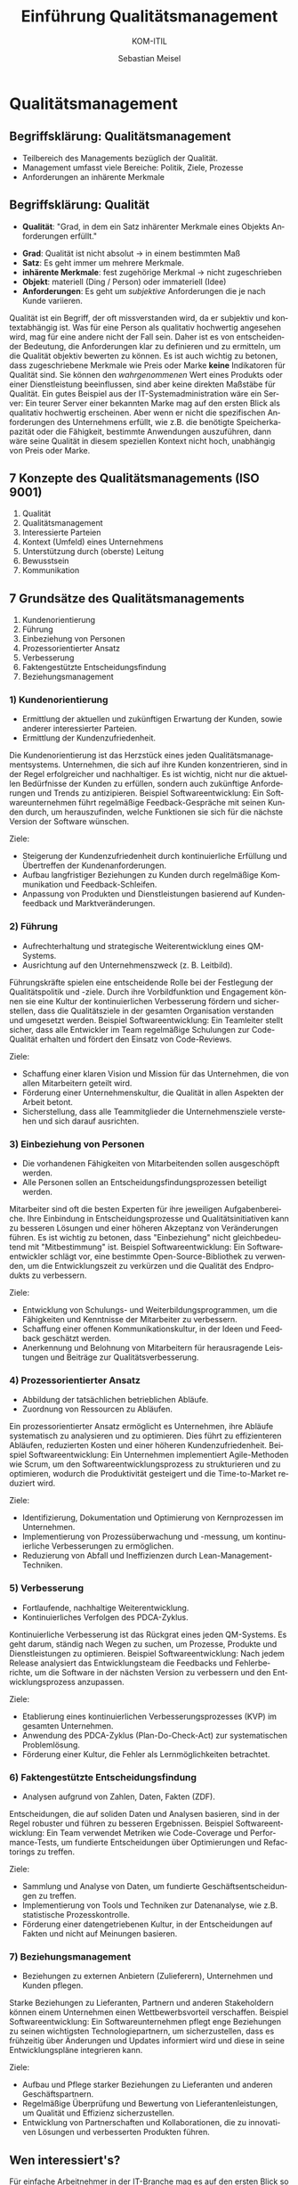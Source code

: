 :LaTeX_PROPERTIES:
#+LANGUAGE:  de
#+OPTIONS: d:nil todo:nil pri:nil tags:nil num:nil
#+OPTIONS: H:4
#+LaTeX_CLASS: orgstandard
#+LaTeX_CMD: xelatex
:END:

:REVEAL_PROPERTIES:
#+REVEAL_ROOT: https://cdn.jsdelivr.net/npm/reveal.js
#+REVEAL_REVEAL_JS_VERSION: 4
#+REVEAL_THEME: league
#+REVEAL_EXTRA_CSS: ./mystyle.css
#+REVEAL_HLEVEL: 2
#+OPTIONS: timestamp:nil toc:nil num:nil
:END:

#+TITLE: Einführung Qualitätsmanagement
#+SUBTITLE: KOM-ITIL
#+AUTHOR: Sebastian Meisel


* Qualitätsmanagement
  :PROPERTIES:
  :AUTHOR: Sebastian Meisel
  :END:

** Begriffsklärung: Qualitätsmanagement
#+ATTR_REVEAL: :frag (appear)
   - Teilbereich des Managements bezüglich der Qualität.
   - Management umfasst viele Bereiche: Politik, Ziele, Prozesse
   - Anforderungen an inhärente Merkmale

** Begriffsklärung: Qualität
#+BEGIN_tolearn
   - *Qualität*: "Grad, in dem ein Satz inhärenter Merkmale eines Objekts Anforderungen erfüllt."
#+END_tolearn
#+ATTR_REVEAL: :frag (appear)
   - *Grad*: Qualität ist nicht absolut → in einem bestimmten Maß
   - *Satz*: Es geht immer um mehrere Merkmale.
   - *inhärente Merkmale*: fest zugehörige Merkmal → nicht zugeschrieben
   - *Objekt*: materiell (Ding / Person) oder immateriell (Idee)
   - *Anforderungen*: Es geht um /subjektive/ Anforderungen die je nach Kunde variieren.


#+BEGIN_NOTES
  Qualität ist ein Begriff, der oft missverstanden wird, da er subjektiv und kontextabhängig ist. Was für eine Person als qualitativ hochwertig angesehen wird, mag für eine andere nicht der Fall sein. Daher ist es von entscheidender Bedeutung, die Anforderungen klar zu definieren und zu ermitteln, um die Qualität objektiv bewerten zu können. Es ist auch wichtig zu betonen, dass zugeschriebene Merkmale wie Preis oder Marke *keine* Indikatoren für Qualität sind. Sie können den /wahrgenommenen/ Wert eines Produkts oder einer Dienstleistung beeinflussen, sind aber keine direkten Maßstäbe für Qualität. Ein gutes Beispiel aus der IT-Systemadministration wäre ein Server: Ein teurer Server einer bekannten Marke mag auf den ersten Blick als qualitativ hochwertig erscheinen. Aber wenn er nicht die spezifischen Anforderungen des Unternehmens erfüllt, wie z.B. die benötigte Speicherkapazität oder die Fähigkeit, bestimmte Anwendungen auszuführen, dann wäre seine Qualität in diesem speziellen Kontext nicht hoch, unabhängig von Preis oder Marke.
#+END_NOTES

** 7 Konzepte des Qualitätsmanagements (ISO 9001)
#+ATTR_REVEAL: :frag (appear)
   1. Qualität
   2. Qualitätsmanagement
   3. Interessierte Parteien
   4. Kontext (Umfeld) eines Unternehmens
   5. Unterstützung durch (oberste) Leitung
   6. Bewusstsein
   7. Kommunikation

** 7 Grundsätze des Qualitätsmanagements
#+BEGIN_tolearn
#+ATTR_REVEAL: :frag (appear)
   1. Kundenorientierung
   2. Führung
   3. Einbeziehung von Personen
   4. Prozessorientierter Ansatz
   5. Verbesserung
   6. Faktengestützte Entscheidungsfindung
   7. Beziehungsmanagement
#+END_tolearn

*** 1) Kundenorientierung

#+HTML: <div class="logo">
#+HTML:   <img src="./img/kundenorientierung.svg" alt="Kundenorientierung" width="100" height="100">
#+HTML: </div>

- Ermittlung der aktuellen und zukünftigen Erwartung der Kunden, sowie anderer interessierter Parteien.
- Ermittlung der Kundenzufriedenheit.
#+BEGIN_NOTES
Die Kundenorientierung ist das Herzstück eines jeden Qualitätsmanagementsystems. Unternehmen, die sich auf ihre Kunden konzentrieren, sind in der Regel erfolgreicher und nachhaltiger. Es ist wichtig, nicht nur die aktuellen Bedürfnisse der Kunden zu erfüllen, sondern auch zukünftige Anforderungen und Trends zu antizipieren.
Beispiel Softwareentwicklung: Ein Softwareunternehmen führt regelmäßige Feedback-Gespräche mit seinen Kunden durch, um herauszufinden, welche Funktionen sie sich für die nächste Version der Software wünschen.
#+END_NOTES

#+BEGIN_goals
Ziele:
- Steigerung der Kundenzufriedenheit durch kontinuierliche Erfüllung und Übertreffen der Kundenanforderungen.
- Aufbau langfristiger Beziehungen zu Kunden durch regelmäßige Kommunikation und Feedback-Schleifen.
- Anpassung von Produkten und Dienstleistungen basierend auf Kundenfeedback und Marktveränderungen.
#+END_goals

*** 2) Führung

#+HTML: <div class="logo">
#+HTML:   <img src="./img/fuehrung.svg" alt="Führung" width="100" height="100">
#+HTML: </div>

- Aufrechterhaltung und strategische Weiterentwicklung eines QM-Systems.
- Ausrichtung auf den Unternehmenszweck (z. B. Leitbild).
#+BEGIN_NOTES
Führungskräfte spielen eine entscheidende Rolle bei der Festlegung der Qualitätspolitik und -ziele. Durch ihre Vorbildfunktion und Engagement können sie eine Kultur der kontinuierlichen Verbesserung fördern und sicherstellen, dass die Qualitätsziele in der gesamten Organisation verstanden und umgesetzt werden.
Beispiel Softwareentwicklung: Ein Teamleiter stellt sicher, dass alle Entwickler im Team regelmäßige Schulungen zur Code-Qualität erhalten und fördert den Einsatz von Code-Reviews.
#+END_NOTES

#+BEGIN_goals
Ziele:
  - Schaffung einer klaren Vision und Mission für das Unternehmen, die von allen Mitarbeitern geteilt wird.
  - Förderung einer Unternehmenskultur, die Qualität in allen Aspekten der Arbeit betont.
  - Sicherstellung, dass alle Teammitglieder die Unternehmensziele verstehen und sich darauf ausrichten.
#+END_goals

*** 3) Einbeziehung von Personen

#+HTML: <div class="logo">
#+HTML:   <img src="./img/einbeziehung.svg" alt="Einbeziehung von Personen" width="100" height="100">
#+HTML: </div>

- Die vorhandenen Fähigkeiten von Mitarbeitenden sollen ausgeschöpft werden.
- Alle Personen sollen an Entscheidungsfindungsprozessen beteiligt werden.
#+BEGIN_NOTES
Mitarbeiter sind oft die besten Experten für ihre jeweiligen Aufgabenbereiche. Ihre Einbindung in Entscheidungsprozesse und Qualitätsinitiativen kann zu besseren Lösungen und einer höheren Akzeptanz von Veränderungen führen. Es ist wichtig zu betonen, dass "Einbeziehung" nicht gleichbedeutend mit "Mitbestimmung" ist.
Beispiel Softwareentwicklung: Ein Softwareentwickler schlägt vor, eine bestimmte Open-Source-Bibliothek zu verwenden, um die Entwicklungszeit zu verkürzen und die Qualität des Endprodukts zu verbessern.
#+END_NOTES

#+BEGIN_goals
Ziele:
  - Entwicklung von Schulungs- und Weiterbildungsprogrammen, um die Fähigkeiten und Kenntnisse der Mitarbeiter zu verbessern.
  - Schaffung einer offenen Kommunikationskultur, in der Ideen und Feedback geschätzt werden.
  - Anerkennung und Belohnung von Mitarbeitern für herausragende Leistungen und Beiträge zur Qualitätsverbesserung.
#+END_goals

*** 4) Prozessorientierter Ansatz

#+HTML: <div  class="logo">
#+HTML:   <img src="./img/prozessorientierung.svg" alt="Prozessorientierung" width="100" height="100">
#+HTML: </div>

- Abbildung der tatsächlichen betrieblichen Abläufe.
- Zuordnung von Ressourcen zu Abläufen.
#+BEGIN_NOTES
Ein prozessorientierter Ansatz ermöglicht es Unternehmen, ihre Abläufe systematisch zu analysieren und zu optimieren. Dies führt zu effizienteren Abläufen, reduzierten Kosten und einer höheren Kundenzufriedenheit.
Beispiel Softwareentwicklung: Ein Unternehmen implementiert Agile-Methoden wie Scrum, um den Softwareentwicklungsprozess zu strukturieren und zu optimieren, wodurch die Produktivität gesteigert und die Time-to-Market reduziert wird.
#+END_NOTES

#+BEGIN_goals
Ziele:
  - Identifizierung, Dokumentation und Optimierung von Kernprozessen im Unternehmen.
  - Implementierung von Prozessüberwachung und -messung, um kontinuierliche Verbesserungen zu ermöglichen.
  - Reduzierung von Abfall und Ineffizienzen durch Lean-Management-Techniken.
#+END_goals
    
*** 5) Verbesserung

#+HTML: <div  class="logo">
#+HTML:   <img src="./img/verbesserung.svg" alt="Verbesserung" width="100" height="100">
#+HTML: </div>

- Fortlaufende, nachhaltige Weiterentwicklung.
- Kontinuierliches Verfolgen des PDCA-Zyklus.
#+BEGIN_NOTES
Kontinuierliche Verbesserung ist das Rückgrat eines jeden QM-Systems. Es geht darum, ständig nach Wegen zu suchen, um Prozesse, Produkte und Dienstleistungen zu optimieren.
Beispiel Softwareentwicklung: Nach jedem Release analysiert das Entwicklungsteam die Feedbacks und Fehlerberichte, um die Software in der nächsten Version zu verbessern und den Entwicklungsprozess anzupassen.
#+END_NOTES

#+BEGIN_goals
Ziele:
  - Etablierung eines kontinuierlichen Verbesserungsprozesses (KVP) im gesamten Unternehmen.
  - Anwendung des PDCA-Zyklus (Plan-Do-Check-Act) zur systematischen Problemlösung.
  - Förderung einer Kultur, die Fehler als Lernmöglichkeiten betrachtet.
#+END_goals

*** 6) Faktengestützte Entscheidungsfindung

#+HTML: <div class="logo">
#+HTML:   <img src="./img/faktengestuetzt.svg" alt="faktengestützte Entscheidungsfindung" width="100" height="100">
#+HTML: </div>

- Analysen aufgrund von Zahlen, Daten, Fakten (ZDF).
#+BEGIN_NOTES
Entscheidungen, die auf soliden Daten und Analysen basieren, sind in der Regel robuster und führen zu besseren Ergebnissen.
Beispiel Softwareentwicklung: Ein Team verwendet Metriken wie Code-Coverage und Performance-Tests, um fundierte Entscheidungen über Optimierungen und Refactorings zu treffen.
#+END_NOTES

#+BEGIN_goals
Ziele:
  - Sammlung und Analyse von Daten, um fundierte Geschäftsentscheidungen zu treffen.
  - Implementierung von Tools und Techniken zur Datenanalyse, wie z.B. statistische Prozesskontrolle.
  - Förderung einer datengetriebenen Kultur, in der Entscheidungen auf Fakten und nicht auf Meinungen basieren.
#+END_goals

*** 7) Beziehungsmanagement

#+HTML: <div class="logo">
#+HTML:   <img src="./img/beziehungsmanagement.svg" alt="Beziehungsmanagement" width="100" height="100">
#+HTML: </div>


- Beziehungen zu externen Anbietern (Zulieferern), Unternehmen und Kunden pflegen.
#+BEGIN_NOTES
Starke Beziehungen zu Lieferanten, Partnern und anderen Stakeholdern können einem Unternehmen einen Wettbewerbsvorteil verschaffen.
Beispiel Softwareentwicklung: Ein Softwareunternehmen pflegt enge Beziehungen zu seinen wichtigsten Technologiepartnern, um sicherzustellen, dass es frühzeitig über Änderungen und Updates informiert wird und diese in seine Entwicklungspläne integrieren kann.
#+END_NOTES

#+BEGIN_goals
Ziele:
  - Aufbau und Pflege starker Beziehungen zu Lieferanten und anderen Geschäftspartnern.
  - Regelmäßige Überprüfung und Bewertung von Lieferantenleistungen, um Qualität und Effizienz sicherzustellen.
  - Entwicklung von Partnerschaften und Kollaborationen, die zu innovativen Lösungen und verbesserten Produkten führen.
#+END_goals

** Wen interessiert's?
  Für einfache Arbeitnehmer in der IT-Branche mag es auf den ersten Blick so erscheinen, als ob Qualitätsmanagement (QM) ein Thema ist, das hauptsächlich für das Management oder für spezialisierte QM-Teams von Bedeutung ist. Doch in Wirklichkeit hat ein fundiertes Verständnis von QM-Prinzipien und -Praktiken Vorteile für alle, einschließlich derer an der Basis.

  Erstens gibt es einen direkten Zusammenhang zwischen Qualität und Mitarbeiterzufriedenheit. Wenn IT-Profis in einem Umfeld arbeiten, in dem Qualität geschätzt und gefördert wird, führt dies oft zu einer höheren Zufriedenheit und Motivation. Dies liegt daran, dass qualitativ hochwertige Arbeit oft weniger Fehler, weniger Nacharbeit und letztlich zufriedenere Kunden bedeutet. Dies wiederum führt zu einem positiveren Arbeitsumfeld und einer höheren Wertschätzung durch Vorgesetzte und Kollegen.

  Zweitens kann das Verständnis von QM-Prinzipien IT-Mitarbeitern helfen, ihre eigene Arbeit und die Prozesse, an denen sie beteiligt sind, kontinuierlich zu verbessern. Dies kann zu persönlichem und beruflichem Wachstum, besseren Karrierechancen und einer höheren Arbeitszufriedenheit führen.

  Es ist jedoch wichtig zu betonen, dass QM mehr ist als nur das Erreichen von Zertifizierungen. Ein falsch verstandenes QM, das sich nur auf Zertifizierungen konzentriert, kann kontraproduktiv sein und zu Bürokratie, unnötiger Komplexität und Frustration führen. Echtes QM geht über Zertifikate hinaus und konzentriert sich auf echte, messbare Verbesserungen in Prozessen und Ergebnissen.

  Abschließend kann gesagt werden, dass ein Verständnis von Qualitätsmanagement und dessen korrekter Anwendung für jeden IT-Profi, unabhängig von seiner Position, von unschätzbarem Wert ist.

** Links und Weiterführende Informationen
   - [[https://kirsch-managementsysteme.de/blog/2014/10/31/grundsaetze-des-qualitaetsmanagements-iso-9001-2015/][Grundsaetze des Qualitaetsmanagements ISO 9001-2015]]
   - Vertiefen Sie Ihr Verständnis der 7 Grundsätze des Qualitätssicherung.
   - Informieren Sie sich über die 8 Grundsätze, die in einer früheren Fassung der ISO 9000er Normfamilie gefordert wurden.
   - Woran könnte sich Qualität im IT Bereich fest machen?
     
# Local Variables:
# jinx-languages: "de_DE"
# End:
